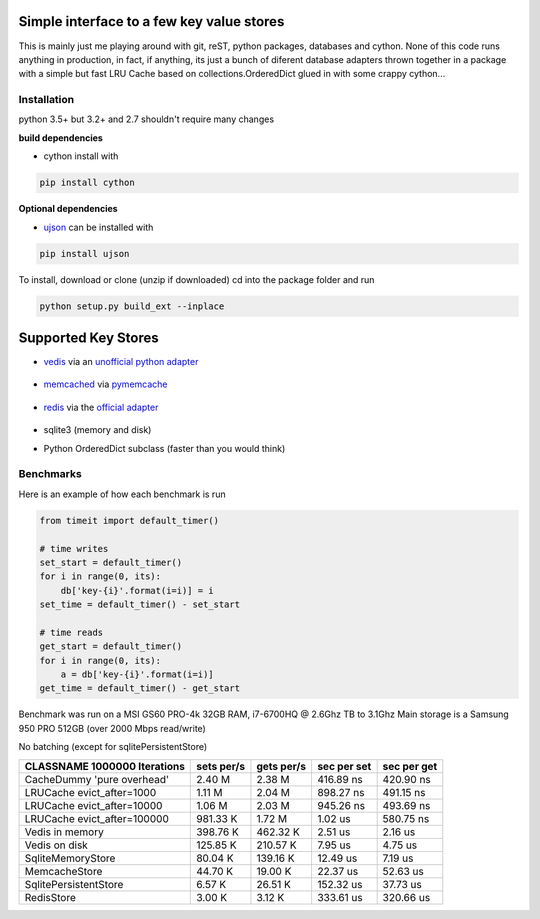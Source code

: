 

Simple interface to a few key value stores
------------------------------------------
This is mainly just me playing around with git, reST, python packages, databases and cython.
None of this code runs anything in production, in fact, if anything, its just a bunch of
diferent database adapters thrown together in a package with a simple but fast LRU Cache based on
collections.OrderedDict
glued in with some crappy cython...


Installation
============
python 3.5+ but 3.2+ and 2.7 shouldn't require many changes

**build dependencies**

- cython install with

.. code-block:: shell

    pip install cython

**Optional dependencies**

- ujson_  can be installed with

.. _ujson: https://pypi.python.org/pypi/ujson

.. code-block:: shell

    pip install ujson

To install, download or clone (unzip if downloaded)
cd into the package folder and run

.. code-block:: shell

    python setup.py build_ext --inplace


Supported Key Stores
--------------------

- vedis_ via an `unofficial python adapter`_

    .. _vedis: https://vedis.symisc.net/

    .. _unofficial python adapter: https://github.com/coleifer/vedis-python

- memcached_ via pymemcache_

    .. _pymemcache: https://github.com/pinterest/pymemcache

    .. _memcached: https://memcached.org/

- redis_ via the `official adapter`_

    .. _redis: https://redis.io/

    .. _official adapter: https://github.com/andymccurdy/redis-py

- sqlite3 (memory and disk)


- Python OrderedDict subclass (faster than you would think)


Benchmarks
==========

Here is an example of how each benchmark is run

.. code-block:: python

    from timeit import default_timer()

    # time writes
    set_start = default_timer()
    for i in range(0, its):
        db['key-{i}'.format(i=i)] = i
    set_time = default_timer() - set_start

    # time reads
    get_start = default_timer()
    for i in range(0, its):
        a = db['key-{i}'.format(i=i)]
    get_time = default_timer() - get_start

Benchmark was run on a MSI GS60 PRO-4k 32GB RAM, i7-6700HQ @ 2.6Ghz TB to 3.1Ghz
Main storage is a Samsung 950 PRO 512GB (over 2000 Mbps read/write)


No batching (except for sqlitePersistentStore)


+-----------------------------------------+---------------+---------------+---------------+---------------+
| CLASSNAME       1000000 Iterations      |  sets per/s   |  gets per/s   |  sec per set  |  sec per get  |
+=========================================+===============+===============+===============+===============+
| CacheDummy 'pure overhead'              |     2.40 M    |     2.38 M    |  416.89 ns    |  420.90 ns    |
+-----------------------------------------+---------------+---------------+---------------+---------------+
| LRUCache evict_after=1000               |     1.11 M    |     2.04 M    |  898.27 ns    |  491.15 ns    |
+-----------------------------------------+---------------+---------------+---------------+---------------+
| LRUCache evict_after=10000              |     1.06 M    |     2.03 M    |  945.26 ns    |  493.69 ns    |
+-----------------------------------------+---------------+---------------+---------------+---------------+
| LRUCache evict_after=100000             |   981.33 K    |     1.72 M    |    1.02 us    |  580.75 ns    |
+-----------------------------------------+---------------+---------------+---------------+---------------+
| Vedis     in memory                     |   398.76 K    |   462.32 K    |    2.51 us    |    2.16 us    |
+-----------------------------------------+---------------+---------------+---------------+---------------+
| Vedis     on disk                       |   125.85 K    |   210.57 K    |    7.95 us    |    4.75 us    |
+-----------------------------------------+---------------+---------------+---------------+---------------+
| SqliteMemoryStore                       |    80.04 K    |   139.16 K    |   12.49 us    |    7.19 us    |
+-----------------------------------------+---------------+---------------+---------------+---------------+
| MemcacheStore                           |    44.70 K    |    19.00 K    |   22.37 us    |   52.63 us    |
+-----------------------------------------+---------------+---------------+---------------+---------------+
| SqlitePersistentStore                   |     6.57 K    |    26.51 K    |  152.32 us    |   37.73 us    |
+-----------------------------------------+---------------+---------------+---------------+---------------+
| RedisStore                              |     3.00 K    |     3.12 K    |  333.61 us    |  320.66 us    |
+-----------------------------------------+---------------+---------------+---------------+---------------+
